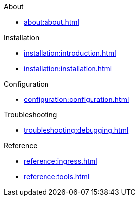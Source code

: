 .About
* xref:about:about.adoc[]

.Installation
* xref:installation:introduction.adoc[]
* xref:installation:installation.adoc[]

.Configuration
* xref:configuration:configuration.adoc[]

.Troubleshooting
* xref:troubleshooting:debugging.adoc[]

.Reference
* xref:reference:ingress.adoc[]
* xref:reference:tools.adoc[]